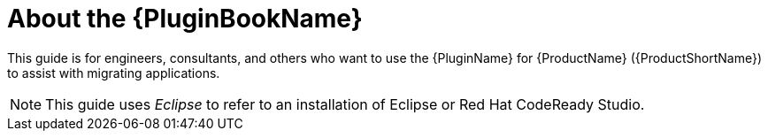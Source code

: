 // Module included in the following assemblies:
// * docs/plugin-guide_5/master.adoc
[id='about_plugin_guide_{context}']
= About the {PluginBookName}

This guide is for engineers, consultants, and others who want to use the {PluginName} for {ProductName} ({ProductShortName}) to assist with migrating applications.

NOTE: This guide uses _Eclipse_ to refer to an installation of Eclipse or Red Hat CodeReady Studio.
